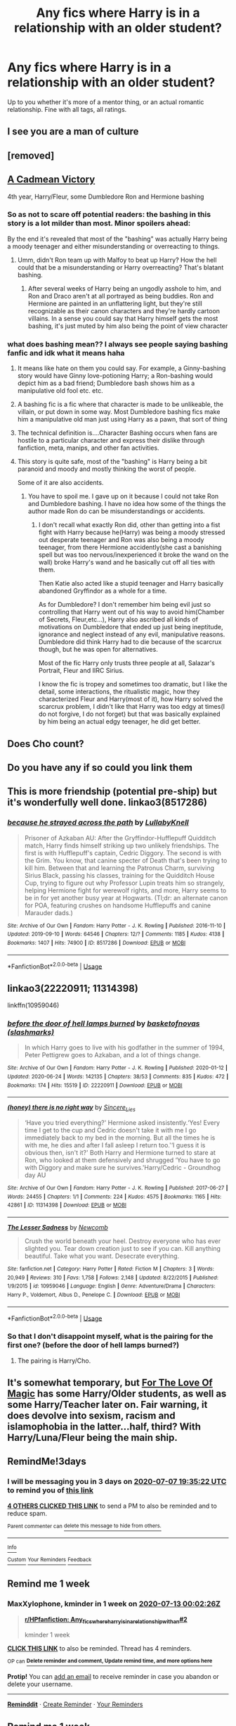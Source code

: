 #+TITLE: Any fics where Harry is in a relationship with an older student?

* Any fics where Harry is in a relationship with an older student?
:PROPERTIES:
:Author: CasualHearthstone
:Score: 87
:DateUnix: 1593865891.0
:DateShort: 2020-Jul-04
:FlairText: Request
:END:
Up to you whether it's more of a mentor thing, or an actual romantic relationship. Fine with all tags, all ratings.


** I see you are a man of culture
:PROPERTIES:
:Author: hashirama0cells
:Score: 74
:DateUnix: 1593865973.0
:DateShort: 2020-Jul-04
:END:


** [removed]
:PROPERTIES:
:Score: 9
:DateUnix: 1593868887.0
:DateShort: 2020-Jul-04
:END:


** [[https://www.fanfiction.net/s/11446957/1/A-Cadmean-Victory][A Cadmean Victory]]

4th year, Harry/Fleur, some Dumbledore Ron and Hermione bashing
:PROPERTIES:
:Author: piaf89
:Score: 10
:DateUnix: 1593888033.0
:DateShort: 2020-Jul-04
:END:

*** So as not to scare off potential readers: the bashing in this story is a lot milder than most. Minor spoilers ahead:

By the end it's revealed that most of the "bashing" was actually Harry being a moody teenager and either misunderstanding or overreacting to things.
:PROPERTIES:
:Author: Xujhan
:Score: 17
:DateUnix: 1593906591.0
:DateShort: 2020-Jul-05
:END:

**** Umm, didn't Ron team up with Malfoy to beat up Harry? How the hell could that be a misunderstanding or Harry overreacting? That's blatant bashing.
:PROPERTIES:
:Author: usernamesaretaken3
:Score: 7
:DateUnix: 1594054815.0
:DateShort: 2020-Jul-06
:END:

***** After several weeks of Harry being an ungodly asshole to him, and Ron and Draco aren't at all portrayed as being buddies. Ron and Hermione are painted in an unflattering light, but they're still recognizable as their canon characters and they're hardly cartoon villains. In a sense you could say that Harry himself gets the most bashing, it's just muted by him also being the point of view character
:PROPERTIES:
:Author: Xujhan
:Score: 3
:DateUnix: 1594065361.0
:DateShort: 2020-Jul-07
:END:


*** what does bashing mean?? I always see people saying bashing fanfic and idk what it means haha
:PROPERTIES:
:Author: buy_gold_bye
:Score: 4
:DateUnix: 1593899035.0
:DateShort: 2020-Jul-05
:END:

**** It means like hate on them you could say. For example, a Ginny-bashing story would have Ginny love-potioning Harry; a Ron-bashing would depict him as a bad friend; Dumbledore bash shows him as a manipulative old fool etc. etc.
:PROPERTIES:
:Author: maxart2001
:Score: 9
:DateUnix: 1593899433.0
:DateShort: 2020-Jul-05
:END:


**** A bashing fic is a fic where that character is made to be unlikeable, the villain, or put down in some way. Most Dumbledore bashing fics make him a manipulative old man just using Harry as a pawn, that sort of thing
:PROPERTIES:
:Score: 6
:DateUnix: 1593899716.0
:DateShort: 2020-Jul-05
:END:


**** The technical definition is....Character Bashing occurs when fans are hostile to a particular character and express their dislike through fanfiction, meta, manips, and other fan activities.
:PROPERTIES:
:Author: piaf89
:Score: 6
:DateUnix: 1593899538.0
:DateShort: 2020-Jul-05
:END:


**** This story is quite safe, most of the "bashing" is Harry being a bit paranoid and moody and mostly thinking the worst of people.

Some of it are also accidents.
:PROPERTIES:
:Author: Kellar21
:Score: 2
:DateUnix: 1593942473.0
:DateShort: 2020-Jul-05
:END:

***** You have to spoil me. I gave up on it because I could not take Ron and Dumbledore bashing. I have no idea how some of the things the author made Ron do can be misunderstandings or accidents.
:PROPERTIES:
:Author: usernamesaretaken3
:Score: 1
:DateUnix: 1594054966.0
:DateShort: 2020-Jul-06
:END:

****** I don't recall what exactly Ron did, other than getting into a fist fight with Harry because he(Harry) was being a moody stressed out desperate teenager and Ron was also being a moody teenager, from there Hermione accidently(she cast a banishing spell but was too nervous/inexperienced it broke the wand on the wall) broke Harry's wand and he basically cut off all ties with them.

Then Katie also acted like a stupid teenager and Harry basically abandoned Gryffindor as a whole for a time.

As for Dumbledore? I don't remember him being evil just so controlling that Harry went out of his way to avoid him(Chamber of Secrets, Fleur,etc...), Harry also ascribed all kinds of motivations on Dumbledore that ended up just being ineptitude, ignorance and neglect instead of any evil, manipulative reasons. Dumbledore did think Harry had to die because of the scarcrux though, but he was open for alternatives.

Most of the fic Harry only trusts three people at all, Salazar's Portrait, Fleur and IIRC Sirius.

I know the fic is tropey and sometimes too dramatic, but I like the detail, some interactions, the ritualistic magic, how they characterized Fleur and Harry(most of it), how Harry solved the scarcrux problem, I didn't like that Harry was too edgy at times(I do not forgive, I do not forget) but that was basically explained by him being an actual edgy teenager, he did get better.
:PROPERTIES:
:Author: Kellar21
:Score: 1
:DateUnix: 1594058165.0
:DateShort: 2020-Jul-06
:END:


** Does Cho count?
:PROPERTIES:
:Author: LPercepts
:Score: 3
:DateUnix: 1593925471.0
:DateShort: 2020-Jul-05
:END:


** Do you have any if so could you link them
:PROPERTIES:
:Author: hashirama0cells
:Score: 7
:DateUnix: 1593867508.0
:DateShort: 2020-Jul-04
:END:


** This is more friendship (potential pre-ship) but it's wonderfully well done. linkao3(8517286)
:PROPERTIES:
:Author: raseyasriem
:Score: 5
:DateUnix: 1593888820.0
:DateShort: 2020-Jul-04
:END:

*** [[https://archiveofourown.org/works/8517286][*/because he strayed across the path/*]] by [[https://www.archiveofourown.org/users/LullabyKnell/pseuds/LullabyKnell][/LullabyKnell/]]

#+begin_quote
  Prisoner of Azkaban AU: After the Gryffindor-Hufflepuff Quidditch match, Harry finds himself striking up two unlikely friendships. The first is with Hufflepuff's captain, Cedric Diggory. The second is with the Grim. You know, that canine specter of Death that's been trying to kill him. Between that and learning the Patronus Charm, surviving Sirius Black, passing his classes, training for the Quidditch House Cup, trying to figure out why Professor Lupin treats him so strangely, helping Hermione fight for werewolf rights, and more, Harry seems to be in for yet another busy year at Hogwarts. (Tl;dr: an alternate canon for POA, featuring crushes on handsome Hufflepuffs and canine Marauder dads.)
#+end_quote

^{/Site/:} ^{Archive} ^{of} ^{Our} ^{Own} ^{*|*} ^{/Fandom/:} ^{Harry} ^{Potter} ^{-} ^{J.} ^{K.} ^{Rowling} ^{*|*} ^{/Published/:} ^{2016-11-10} ^{*|*} ^{/Updated/:} ^{2019-09-10} ^{*|*} ^{/Words/:} ^{64546} ^{*|*} ^{/Chapters/:} ^{12/?} ^{*|*} ^{/Comments/:} ^{1185} ^{*|*} ^{/Kudos/:} ^{4138} ^{*|*} ^{/Bookmarks/:} ^{1407} ^{*|*} ^{/Hits/:} ^{74900} ^{*|*} ^{/ID/:} ^{8517286} ^{*|*} ^{/Download/:} ^{[[https://archiveofourown.org/downloads/8517286/because%20he%20strayed.epub?updated_at=1586051805][EPUB]]} ^{or} ^{[[https://archiveofourown.org/downloads/8517286/because%20he%20strayed.mobi?updated_at=1586051805][MOBI]]}

--------------

*FanfictionBot*^{2.0.0-beta} | [[https://github.com/tusing/reddit-ffn-bot/wiki/Usage][Usage]]
:PROPERTIES:
:Author: FanfictionBot
:Score: 9
:DateUnix: 1593888834.0
:DateShort: 2020-Jul-04
:END:


** linkao3(22220911; 11314398)

linkffn(10959046)
:PROPERTIES:
:Score: 2
:DateUnix: 1593873603.0
:DateShort: 2020-Jul-04
:END:

*** [[https://archiveofourown.org/works/22220911][*/before the door of hell lamps burned/*]] by [[https://www.archiveofourown.org/users/slashmarks/pseuds/basketofnovas][/basketofnovas (slashmarks)/]]

#+begin_quote
  In which Harry goes to live with his godfather in the summer of 1994, Peter Pettigrew goes to Azkaban, and a lot of things change.
#+end_quote

^{/Site/:} ^{Archive} ^{of} ^{Our} ^{Own} ^{*|*} ^{/Fandom/:} ^{Harry} ^{Potter} ^{-} ^{J.} ^{K.} ^{Rowling} ^{*|*} ^{/Published/:} ^{2020-01-12} ^{*|*} ^{/Updated/:} ^{2020-06-24} ^{*|*} ^{/Words/:} ^{142135} ^{*|*} ^{/Chapters/:} ^{38/53} ^{*|*} ^{/Comments/:} ^{835} ^{*|*} ^{/Kudos/:} ^{472} ^{*|*} ^{/Bookmarks/:} ^{174} ^{*|*} ^{/Hits/:} ^{15519} ^{*|*} ^{/ID/:} ^{22220911} ^{*|*} ^{/Download/:} ^{[[https://archiveofourown.org/downloads/22220911/before%20the%20door%20of%20hell.epub?updated_at=1593015011][EPUB]]} ^{or} ^{[[https://archiveofourown.org/downloads/22220911/before%20the%20door%20of%20hell.mobi?updated_at=1593015011][MOBI]]}

--------------

[[https://archiveofourown.org/works/11314398][*/(honey) there is no right way/*]] by [[https://www.archiveofourown.org/users/Sincere_Lies/pseuds/Sincere_Lies][/Sincere_Lies/]]

#+begin_quote
  ‘Have you tried everything?' Hermione asked insistently.‘Yes! Every time I get to the cup and Cedric doesn't take it with me I go immediately back to my bed in the morning. But all the times he is with me, he dies and after I fall asleep I return too.'‘I guess it is obvious then, isn't it?' Both Harry and Hermione turned to stare at Ron, who looked at them defensively and shrugged ‘You have to go with Diggory and make sure he survives.'Harry/Cedric - Groundhog day AU
#+end_quote

^{/Site/:} ^{Archive} ^{of} ^{Our} ^{Own} ^{*|*} ^{/Fandom/:} ^{Harry} ^{Potter} ^{-} ^{J.} ^{K.} ^{Rowling} ^{*|*} ^{/Published/:} ^{2017-06-27} ^{*|*} ^{/Words/:} ^{24455} ^{*|*} ^{/Chapters/:} ^{1/1} ^{*|*} ^{/Comments/:} ^{224} ^{*|*} ^{/Kudos/:} ^{4575} ^{*|*} ^{/Bookmarks/:} ^{1165} ^{*|*} ^{/Hits/:} ^{42861} ^{*|*} ^{/ID/:} ^{11314398} ^{*|*} ^{/Download/:} ^{[[https://archiveofourown.org/downloads/11314398/honey%20there%20is%20no%20right.epub?updated_at=1593115250][EPUB]]} ^{or} ^{[[https://archiveofourown.org/downloads/11314398/honey%20there%20is%20no%20right.mobi?updated_at=1593115250][MOBI]]}

--------------

[[https://www.fanfiction.net/s/10959046/1/][*/The Lesser Sadness/*]] by [[https://www.fanfiction.net/u/4727972/Newcomb][/Newcomb/]]

#+begin_quote
  Crush the world beneath your heel. Destroy everyone who has ever slighted you. Tear down creation just to see if you can. Kill anything beautiful. Take what you want. Desecrate everything.
#+end_quote

^{/Site/:} ^{fanfiction.net} ^{*|*} ^{/Category/:} ^{Harry} ^{Potter} ^{*|*} ^{/Rated/:} ^{Fiction} ^{M} ^{*|*} ^{/Chapters/:} ^{3} ^{*|*} ^{/Words/:} ^{20,949} ^{*|*} ^{/Reviews/:} ^{310} ^{*|*} ^{/Favs/:} ^{1,758} ^{*|*} ^{/Follows/:} ^{2,148} ^{*|*} ^{/Updated/:} ^{8/22/2015} ^{*|*} ^{/Published/:} ^{1/9/2015} ^{*|*} ^{/id/:} ^{10959046} ^{*|*} ^{/Language/:} ^{English} ^{*|*} ^{/Genre/:} ^{Adventure/Drama} ^{*|*} ^{/Characters/:} ^{Harry} ^{P.,} ^{Voldemort,} ^{Albus} ^{D.,} ^{Penelope} ^{C.} ^{*|*} ^{/Download/:} ^{[[http://www.ff2ebook.com/old/ffn-bot/index.php?id=10959046&source=ff&filetype=epub][EPUB]]} ^{or} ^{[[http://www.ff2ebook.com/old/ffn-bot/index.php?id=10959046&source=ff&filetype=mobi][MOBI]]}

--------------

*FanfictionBot*^{2.0.0-beta} | [[https://github.com/tusing/reddit-ffn-bot/wiki/Usage][Usage]]
:PROPERTIES:
:Author: FanfictionBot
:Score: 3
:DateUnix: 1593873618.0
:DateShort: 2020-Jul-04
:END:


*** So that I don't disappoint myself, what is the pairing for the first one? (before the door of hell lamps burned?)
:PROPERTIES:
:Author: Kellar21
:Score: 2
:DateUnix: 1593942600.0
:DateShort: 2020-Jul-05
:END:

**** The pairing is Harry/Cho.
:PROPERTIES:
:Score: 2
:DateUnix: 1593942619.0
:DateShort: 2020-Jul-05
:END:


** It's somewhat temporary, but [[https://www.fanfiction.net/s/11669575/1/For-Love-of-Magic][For The Love Of Magic]] has some Harry/Older students, as well as some Harry/Teacher later on. Fair warning, it does devolve into sexism, racism and islamophobia in the latter...half, third? With Harry/Luna/Fleur being the main ship.
:PROPERTIES:
:Author: Al_Rascala
:Score: 1
:DateUnix: 1595152967.0
:DateShort: 2020-Jul-19
:END:


** RemindMe!3days
:PROPERTIES:
:Author: Mr_Tumbleweed_dealer
:Score: -1
:DateUnix: 1593891322.0
:DateShort: 2020-Jul-05
:END:

*** I will be messaging you in 3 days on [[http://www.wolframalpha.com/input/?i=2020-07-07%2019:35:22%20UTC%20To%20Local%20Time][*2020-07-07 19:35:22 UTC*]] to remind you of [[https://np.reddit.com/r/HPfanfiction/comments/hl2kv2/any_fics_where_harry_is_in_a_relationship_with_an/fwxjtlm/?context=3][*this link*]]

[[https://np.reddit.com/message/compose/?to=RemindMeBot&subject=Reminder&message=%5Bhttps%3A%2F%2Fwww.reddit.com%2Fr%2FHPfanfiction%2Fcomments%2Fhl2kv2%2Fany_fics_where_harry_is_in_a_relationship_with_an%2Ffwxjtlm%2F%5D%0A%0ARemindMe%21%202020-07-07%2019%3A35%3A22%20UTC][*4 OTHERS CLICKED THIS LINK*]] to send a PM to also be reminded and to reduce spam.

^{Parent commenter can} [[https://np.reddit.com/message/compose/?to=RemindMeBot&subject=Delete%20Comment&message=Delete%21%20hl2kv2][^{delete this message to hide from others.}]]

--------------

[[https://np.reddit.com/r/RemindMeBot/comments/e1bko7/remindmebot_info_v21/][^{Info}]]

[[https://np.reddit.com/message/compose/?to=RemindMeBot&subject=Reminder&message=%5BLink%20or%20message%20inside%20square%20brackets%5D%0A%0ARemindMe%21%20Time%20period%20here][^{Custom}]]
[[https://np.reddit.com/message/compose/?to=RemindMeBot&subject=List%20Of%20Reminders&message=MyReminders%21][^{Your Reminders}]]
[[https://np.reddit.com/message/compose/?to=Watchful1&subject=RemindMeBot%20Feedback][^{Feedback}]]
:PROPERTIES:
:Author: RemindMeBot
:Score: 2
:DateUnix: 1593891356.0
:DateShort: 2020-Jul-05
:END:


** Remind me 1 week
:PROPERTIES:
:Score: 0
:DateUnix: 1593993746.0
:DateShort: 2020-Jul-06
:END:

*** *MaxXylophone*, kminder in *1 week* on [[https://www.reminddit.com/time?dt=2020-07-13%2000:02:26Z&reminder_id=a5c5cf55d8d44e4fad83fb57c2d0e04a&subreddit=HPfanfiction][*2020-07-13 00:02:26Z*]]

#+begin_quote
  [[/r/HPfanfiction/comments/hl2kv2/any_fics_where_harry_is_in_a_relationship_with_an/fx1scvo/?context=3][*r/HPfanfiction: Any_fics_where_harry_is_in_a_relationship_with_an#2*]]

  kminder 1 week
#+end_quote

[[https://reddit.com/message/compose/?to=remindditbot&subject=Reminder%20from%20Link&message=your_message%0Akminder%202020-07-13T00%3A02%3A26%0A%0A%0A%0A---Server%20settings%20below.%20Do%20not%20change---%0A%0Apermalink%21%20%2Fr%2FHPfanfiction%2Fcomments%2Fhl2kv2%2Fany_fics_where_harry_is_in_a_relationship_with_an%2Ffx1scvo%2F][*CLICK THIS LINK*]] to also be reminded. Thread has 4 reminders.

^{OP can} [[https://www.reminddit.com/time?dt=2020-07-13%2000:02:26Z&reminder_id=a5c5cf55d8d44e4fad83fb57c2d0e04a&subreddit=HPfanfiction][^{*Delete reminder and comment, Update remind time, and more options here*}]]

*Protip!* You can [[https://reddit.com/message/compose/?to=remindditbot&subject=Add%20Email&message=addEmail%21%20a5c5cf55d8d44e4fad83fb57c2d0e04a%20%0Areplaceme%40example.com%0A%0A%2AEnter%20email%20on%20second%20line%2A][add an email]] to receive reminder in case you abandon or delete your username.

--------------

[[https://www.reminddit.com][*Reminddit*]] · [[https://reddit.com/message/compose/?to=remindditbot&subject=Reminder&message=your_message%0A%0Akminder%20time_or_time_from_now][Create Reminder]] · [[https://reddit.com/message/compose/?to=remindditbot&subject=List%20Of%20Reminders&message=listReminders%21][Your Reminders]]
:PROPERTIES:
:Author: remindditbot
:Score: 1
:DateUnix: 1593993766.0
:DateShort: 2020-Jul-06
:END:


** Remind me 1 week
:PROPERTIES:
:Author: jackmulken
:Score: -2
:DateUnix: 1593919651.0
:DateShort: 2020-Jul-05
:END:

*** *jackmulken*, kminder in *1 week* on [[https://www.reminddit.com/time?dt=2020-07-12%2003:27:31Z&reminder_id=a168fcbaf3a142409cac4d3fbeac37c7&subreddit=HPfanfiction][*2020-07-12 03:27:31Z*]]

#+begin_quote
  [[/r/HPfanfiction/comments/hl2kv2/any_fics_where_harry_is_in_a_relationship_with_an/fwysf2c/?context=3][*r/HPfanfiction: Any_fics_where_harry_is_in_a_relationship_with_an*]]

  kminder 1 week
#+end_quote

[[https://reddit.com/message/compose/?to=remindditbot&subject=Reminder%20from%20Link&message=your_message%0Akminder%202020-07-12T03%3A27%3A31%0A%0A%0A%0A---Server%20settings%20below.%20Do%20not%20change---%0A%0Apermalink%21%20%2Fr%2FHPfanfiction%2Fcomments%2Fhl2kv2%2Fany_fics_where_harry_is_in_a_relationship_with_an%2Ffwysf2c%2F][*2 OTHERS CLICKED THIS LINK*]] to also be reminded. Thread has 3 reminders.

^{OP can} [[https://www.reminddit.com/time?dt=2020-07-12%2003:27:31Z&reminder_id=a168fcbaf3a142409cac4d3fbeac37c7&subreddit=HPfanfiction][^{*Update remind time, Delete reminder and comment, and more options here*}]]

*Protip!* You can view and sort reminders by created, delayed, and remind time on Reminddit.

--------------

[[https://www.reminddit.com][*Reminddit*]] · [[https://reddit.com/message/compose/?to=remindditbot&subject=Reminder&message=your_message%0A%0Akminder%20time_or_time_from_now][Create Reminder]] · [[https://reddit.com/message/compose/?to=remindditbot&subject=List%20Of%20Reminders&message=listReminders%21][Your Reminders]]
:PROPERTIES:
:Author: remindditbot
:Score: 1
:DateUnix: 1593919741.0
:DateShort: 2020-Jul-05
:END:


** RemindMe!1 week
:PROPERTIES:
:Author: black_is_happy
:Score: -2
:DateUnix: 1593913346.0
:DateShort: 2020-Jul-05
:END:
